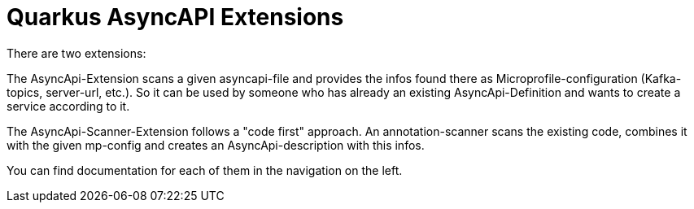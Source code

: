 = Quarkus AsyncAPI Extensions

There are two extensions:

The AsyncApi-Extension scans a given asyncapi-file 
and provides the infos found there as Microprofile-configuration (Kafka-topics, server-url, etc.). 
So it can be used by someone who has already an existing AsyncApi-Definition and wants to create a service according to it.

The AsyncApi-Scanner-Extension follows a "code first" approach. 
An annotation-scanner scans the existing code, combines it with the given mp-config and creates an AsyncApi-description with this infos.

You can find documentation for each of them in the navigation on the left.

